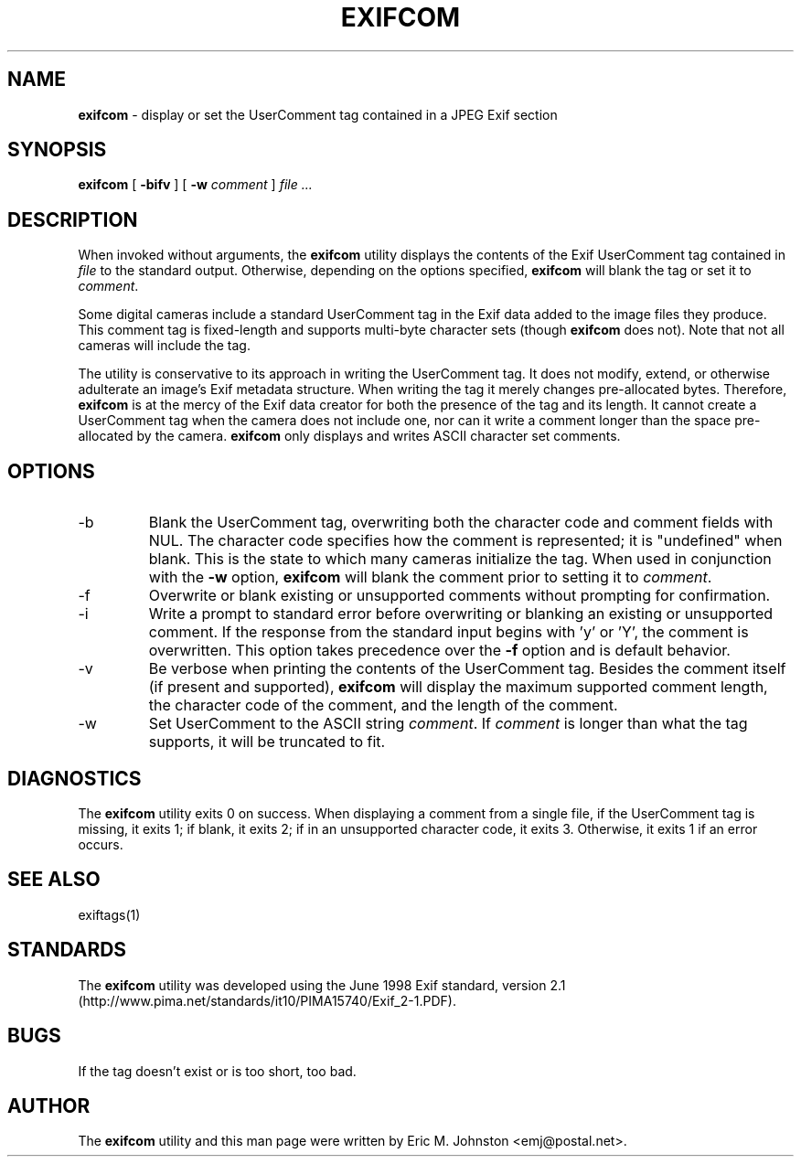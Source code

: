 .TH EXIFCOM 1
.\"
.\" Copyright (c) 2002, Eric M. Johnston <emj@postal.net>
.\" All rights reserved.
.\"
.\" Redistribution and use in source and binary forms, with or without
.\" modification, are permitted provided that the following conditions
.\" are met:
.\" 1. Redistributions of source code must retain the above copyright
.\"    notice, this list of conditions and the following disclaimer.
.\" 2. Redistributions in binary form must reproduce the above copyright
.\"    notice, this list of conditions and the following disclaimer in the
.\"    documentation and/or other materials provided with the distribution.
.\" 3. All advertising materials mentioning features or use of this software
.\"    must display the following acknowledgement:
.\"      This product includes software developed by Eric M. Johnston.
.\" 4. Neither the name of the author nor the names of any co-contributors
.\"    may be used to endorse or promote products derived from this software
.\"    without specific prior written permission.
.\"
.\" THIS SOFTWARE IS PROVIDED BY THE AUTHOR ``AS IS'' AND ANY EXPRESS OR
.\" IMPLIED WARRANTIES, INCLUDING, BUT NOT LIMITED TO, THE IMPLIED WARRANTIES
.\" OF MERCHANTABILITY AND FITNESS FOR A PARTICULAR PURPOSE ARE DISCLAIMED. 
.\" IN NO EVENT SHALL THE AUTHOR BE LIABLE FOR ANY DIRECT, INDIRECT,
.\" INCIDENTAL, SPECIAL, EXEMPLARY, OR CONSEQUENTIAL DAMAGES (INCLUDING, BUT
.\" NOT LIMITED TO, PROCUREMENT OF SUBSTITUTE GOODS OR SERVICES; LOSS OF USE,
.\" DATA, OR PROFITS; OR BUSINESS INTERRUPTION) HOWEVER CAUSED AND ON ANY
.\" THEORY OF LIABILITY, WHETHER IN CONTRACT, STRICT LIABILITY, OR TORT
.\" (INCLUDING NEGLIGENCE OR OTHERWISE) ARISING IN ANY WAY OUT OF THE USE OF
.\" THIS SOFTWARE, EVEN IF ADVISED OF THE POSSIBILITY OF SUCH DAMAGE.
.\"
.\" $Id: exifcom.1,v 1.1 2002/10/08 07:51:46 ejohnst Exp $
.\"
.SH NAME
.B exifcom
\- display or set the UserComment tag contained in a JPEG Exif section
.SH SYNOPSIS
.B exifcom
[
.B \-bifv
] [
.B \-w
.I comment
]
.I file ...
.SH DESCRIPTION
When invoked without arguments, the
.B exifcom
utility displays the contents of the Exif UserComment tag contained in
.I file
to the standard output.  Otherwise, depending on the options specified,
.B exifcom
will blank the tag or set it to
.IR comment  .

Some digital cameras include a standard UserComment tag in the Exif
data added to the image files they produce.  This comment tag is
fixed-length and supports multi-byte character sets (though
.B exifcom
does not).  Note that not all cameras will include the tag.

The utility is conservative to its approach in writing the UserComment tag.
It does not modify, extend, or otherwise adulterate an image's Exif
metadata structure.  When writing the tag it merely changes pre-allocated
bytes.  Therefore,
.B exifcom
is at the mercy of the Exif data creator for both the presence of the tag
and its length.  It cannot create a UserComment tag when the camera does not
include one, nor can it write a comment longer than the space pre-allocated
by the camera.
.B exifcom
only displays and writes ASCII character set comments.
.SH OPTIONS
.IP -b
Blank the UserComment tag, overwriting both the character code and comment
fields with NUL.  The character code specifies how the comment is
represented; it is "undefined" when blank.  This is the state to which many
cameras initialize the tag.  When used in conjunction with the
.B \-w
option,
.B exifcom
will blank the comment prior to setting it to
.IR comment  .
.IP -f
Overwrite or blank existing or unsupported comments without prompting
for confirmation.
.IP -i
Write a prompt to standard error before overwriting or blanking an
existing or unsupported comment.  If the response from the standard
input begins with 'y' or 'Y', the comment is overwritten.  This option
takes precedence over the
.B \-f
option and is default behavior.
.IP -v
Be verbose when printing the contents of the UserComment tag.  Besides
the comment itself (if present and supported),
.B exifcom
will display the maximum supported comment length, the character code of
the comment, and the length of the comment.
.IP -w
Set UserComment to the ASCII string
.IR comment  .
If
.IR comment
is longer than what the tag supports, it will be truncated to fit.
.SH DIAGNOSTICS
The
.B exifcom
utility exits 0 on success.  When displaying a comment from a single file,
if the UserComment tag is missing, it exits 1; if blank, it exits 2; if in
an unsupported character code, it exits 3.  Otherwise, it exits 1 if an
error occurs.
.SH "SEE ALSO"
exiftags(1)
.SH STANDARDS
The
.B exifcom
utility was developed using the June 1998 Exif standard, version 2.1
(http://www.pima.net/standards/it10/PIMA15740/Exif_2-1.PDF).
.SH BUGS
If the tag doesn't exist or is too short, too bad.
.SH AUTHOR
The
.B exifcom
utility and this man page were written by Eric M. Johnston <emj@postal.net>.
